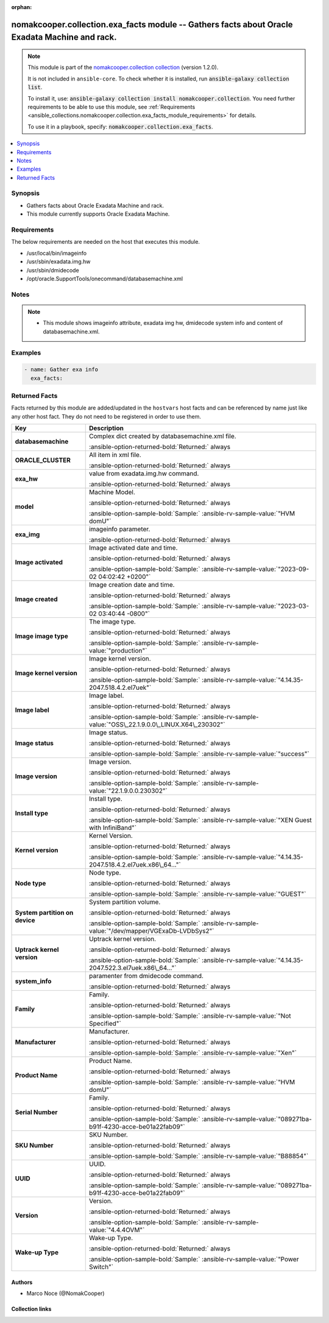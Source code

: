 .. Document meta

:orphan:

.. |antsibull-internal-nbsp| unicode:: 0xA0
    :trim:

.. meta::
  :antsibull-docs: 2.16.3

.. Anchors

.. _ansible_collections.nomakcooper.collection.exa_facts_module:

.. Anchors: short name for ansible.builtin

.. Title

nomakcooper.collection.exa_facts module -- Gathers facts about Oracle Exadata Machine and rack.
+++++++++++++++++++++++++++++++++++++++++++++++++++++++++++++++++++++++++++++++++++++++++++++++

.. Collection note

.. note::
    This module is part of the `nomakcooper.collection collection <https://galaxy.ansible.com/ui/repo/published/nomakcooper/collection/>`_ (version 1.2.0).

    It is not included in ``ansible-core``.
    To check whether it is installed, run :code:`ansible-galaxy collection list`.

    To install it, use: :code:`ansible-galaxy collection install nomakcooper.collection`.
    You need further requirements to be able to use this module,
    see :ref:`Requirements <ansible_collections.nomakcooper.collection.exa_facts_module_requirements>` for details.

    To use it in a playbook, specify: :code:`nomakcooper.collection.exa_facts`.

.. version_added


.. contents::
   :local:
   :depth: 1

.. Deprecated


Synopsis
--------

.. Description

- Gathers facts about Oracle Exadata Machine and rack.
- This module currently supports Oracle Exadata Machine.


.. Aliases


.. Requirements

.. _ansible_collections.nomakcooper.collection.exa_facts_module_requirements:

Requirements
------------
The below requirements are needed on the host that executes this module.

- /usr/local/bin/imageinfo
- /usr/sbin/exadata.img.hw
- /usr/sbin/dmidecode
- /opt/oracle.SupportTools/onecommand/databasemachine.xml






.. Options


.. Attributes


.. Notes

Notes
-----

.. note::
   - This module shows imageinfo attribute, exadata img hw, dmidecode system info and content of databasemachine.xml.

.. Seealso


.. Examples

Examples
--------

.. code-block:: yaml+jinja

    - name: Gather exa info
      exa_facts:



.. Facts

Returned Facts
--------------
Facts returned by this module are added/updated in the ``hostvars`` host facts and can be referenced by name just like any other host fact. They do not need to be registered in order to use them.

.. tabularcolumns:: \X{1}{3}\X{2}{3}

.. list-table::
  :width: 100%
  :widths: auto
  :header-rows: 1
  :class: longtable ansible-option-table

  * - Key
    - Description

  * - .. raw:: html

        <div class="ansible-option-cell">
        <div class="ansibleOptionAnchor" id="return-ansible_facts/databasemachine"></div>

      .. _ansible_collections.nomakcooper.collection.exa_facts_module__return-ansible_facts/databasemachine:

      .. rst-class:: ansible-option-title

      **databasemachine**

      .. raw:: html

        <a class="ansibleOptionLink" href="#return-ansible_facts/databasemachine" title="Permalink to this return value"></a>

      .. ansible-option-type-line::

        :ansible-option-type:`list` / :ansible-option-elements:`elements=string`

      .. raw:: html

        </div>

    - .. raw:: html

        <div class="ansible-option-cell">

      Complex dict created by databasemachine.xml file.


      .. rst-class:: ansible-option-line

      :ansible-option-returned-bold:`Returned:` always


      .. raw:: html

        </div>


  * - .. raw:: html

        <div class="ansible-option-indent"></div><div class="ansible-option-cell">
        <div class="ansibleOptionAnchor" id="return-ansible_facts/databasemachine/ORACLE_CLUSTER"></div>

      .. raw:: latex

        \hspace{0.02\textwidth}\begin{minipage}[t]{0.3\textwidth}

      .. _ansible_collections.nomakcooper.collection.exa_facts_module__return-ansible_facts/databasemachine/oracle_cluster:

      .. rst-class:: ansible-option-title

      **ORACLE_CLUSTER**

      .. raw:: html

        <a class="ansibleOptionLink" href="#return-ansible_facts/databasemachine/ORACLE_CLUSTER" title="Permalink to this return value"></a>

      .. ansible-option-type-line::

        :ansible-option-type:`dictionary`

      .. raw:: html

        </div>

      .. raw:: latex

        \end{minipage}

    - .. raw:: html

        <div class="ansible-option-indent-desc"></div><div class="ansible-option-cell">

      All item in xml file.


      .. rst-class:: ansible-option-line

      :ansible-option-returned-bold:`Returned:` always


      .. raw:: html

        </div>



  * - .. raw:: html

        <div class="ansible-option-cell">
        <div class="ansibleOptionAnchor" id="return-ansible_facts/exa_hw"></div>

      .. _ansible_collections.nomakcooper.collection.exa_facts_module__return-ansible_facts/exa_hw:

      .. rst-class:: ansible-option-title

      **exa_hw**

      .. raw:: html

        <a class="ansibleOptionLink" href="#return-ansible_facts/exa_hw" title="Permalink to this return value"></a>

      .. ansible-option-type-line::

        :ansible-option-type:`list` / :ansible-option-elements:`elements=string`

      .. raw:: html

        </div>

    - .. raw:: html

        <div class="ansible-option-cell">

      value from exadata.img.hw command.


      .. rst-class:: ansible-option-line

      :ansible-option-returned-bold:`Returned:` always


      .. raw:: html

        </div>


  * - .. raw:: html

        <div class="ansible-option-indent"></div><div class="ansible-option-cell">
        <div class="ansibleOptionAnchor" id="return-ansible_facts/exa_hw/model"></div>

      .. raw:: latex

        \hspace{0.02\textwidth}\begin{minipage}[t]{0.3\textwidth}

      .. _ansible_collections.nomakcooper.collection.exa_facts_module__return-ansible_facts/exa_hw/model:

      .. rst-class:: ansible-option-title

      **model**

      .. raw:: html

        <a class="ansibleOptionLink" href="#return-ansible_facts/exa_hw/model" title="Permalink to this return value"></a>

      .. ansible-option-type-line::

        :ansible-option-type:`string`

      .. raw:: html

        </div>

      .. raw:: latex

        \end{minipage}

    - .. raw:: html

        <div class="ansible-option-indent-desc"></div><div class="ansible-option-cell">

      Machine Model.


      .. rst-class:: ansible-option-line

      :ansible-option-returned-bold:`Returned:` always

      .. rst-class:: ansible-option-line
      .. rst-class:: ansible-option-sample

      :ansible-option-sample-bold:`Sample:` :ansible-rv-sample-value:`"HVM domU"`


      .. raw:: html

        </div>



  * - .. raw:: html

        <div class="ansible-option-cell">
        <div class="ansibleOptionAnchor" id="return-ansible_facts/exa_img"></div>

      .. _ansible_collections.nomakcooper.collection.exa_facts_module__return-ansible_facts/exa_img:

      .. rst-class:: ansible-option-title

      **exa_img**

      .. raw:: html

        <a class="ansibleOptionLink" href="#return-ansible_facts/exa_img" title="Permalink to this return value"></a>

      .. ansible-option-type-line::

        :ansible-option-type:`list` / :ansible-option-elements:`elements=string`

      .. raw:: html

        </div>

    - .. raw:: html

        <div class="ansible-option-cell">

      imageinfo parameter.


      .. rst-class:: ansible-option-line

      :ansible-option-returned-bold:`Returned:` always


      .. raw:: html

        </div>


  * - .. raw:: html

        <div class="ansible-option-indent"></div><div class="ansible-option-cell">
        <div class="ansibleOptionAnchor" id="return-ansible_facts/exa_img/Image%20activated"></div>

      .. raw:: latex

        \hspace{0.02\textwidth}\begin{minipage}[t]{0.3\textwidth}

      .. _ansible_collections.nomakcooper.collection.exa_facts_module__return-ansible_facts/exa_img/image activated:

      .. rst-class:: ansible-option-title

      **Image activated**

      .. raw:: html

        <a class="ansibleOptionLink" href="#return-ansible_facts/exa_img/Image%20activated" title="Permalink to this return value"></a>

      .. ansible-option-type-line::

        :ansible-option-type:`string`

      .. raw:: html

        </div>

      .. raw:: latex

        \end{minipage}

    - .. raw:: html

        <div class="ansible-option-indent-desc"></div><div class="ansible-option-cell">

      Image activated date and time.


      .. rst-class:: ansible-option-line

      :ansible-option-returned-bold:`Returned:` always

      .. rst-class:: ansible-option-line
      .. rst-class:: ansible-option-sample

      :ansible-option-sample-bold:`Sample:` :ansible-rv-sample-value:`"2023-09-02 04:02:42 +0200"`


      .. raw:: html

        </div>


  * - .. raw:: html

        <div class="ansible-option-indent"></div><div class="ansible-option-cell">
        <div class="ansibleOptionAnchor" id="return-ansible_facts/exa_img/Image%20created"></div>

      .. raw:: latex

        \hspace{0.02\textwidth}\begin{minipage}[t]{0.3\textwidth}

      .. _ansible_collections.nomakcooper.collection.exa_facts_module__return-ansible_facts/exa_img/image created:

      .. rst-class:: ansible-option-title

      **Image created**

      .. raw:: html

        <a class="ansibleOptionLink" href="#return-ansible_facts/exa_img/Image%20created" title="Permalink to this return value"></a>

      .. ansible-option-type-line::

        :ansible-option-type:`string`

      .. raw:: html

        </div>

      .. raw:: latex

        \end{minipage}

    - .. raw:: html

        <div class="ansible-option-indent-desc"></div><div class="ansible-option-cell">

      Image creation date and time.


      .. rst-class:: ansible-option-line

      :ansible-option-returned-bold:`Returned:` always

      .. rst-class:: ansible-option-line
      .. rst-class:: ansible-option-sample

      :ansible-option-sample-bold:`Sample:` :ansible-rv-sample-value:`"2023-03-02 03:40:44 -0800"`


      .. raw:: html

        </div>


  * - .. raw:: html

        <div class="ansible-option-indent"></div><div class="ansible-option-cell">
        <div class="ansibleOptionAnchor" id="return-ansible_facts/exa_img/Image%20image%20type"></div>

      .. raw:: latex

        \hspace{0.02\textwidth}\begin{minipage}[t]{0.3\textwidth}

      .. _ansible_collections.nomakcooper.collection.exa_facts_module__return-ansible_facts/exa_img/image image type:

      .. rst-class:: ansible-option-title

      **Image image type**

      .. raw:: html

        <a class="ansibleOptionLink" href="#return-ansible_facts/exa_img/Image%20image%20type" title="Permalink to this return value"></a>

      .. ansible-option-type-line::

        :ansible-option-type:`string`

      .. raw:: html

        </div>

      .. raw:: latex

        \end{minipage}

    - .. raw:: html

        <div class="ansible-option-indent-desc"></div><div class="ansible-option-cell">

      The image type.


      .. rst-class:: ansible-option-line

      :ansible-option-returned-bold:`Returned:` always

      .. rst-class:: ansible-option-line
      .. rst-class:: ansible-option-sample

      :ansible-option-sample-bold:`Sample:` :ansible-rv-sample-value:`"production"`


      .. raw:: html

        </div>


  * - .. raw:: html

        <div class="ansible-option-indent"></div><div class="ansible-option-cell">
        <div class="ansibleOptionAnchor" id="return-ansible_facts/exa_img/Image%20kernel%20version"></div>

      .. raw:: latex

        \hspace{0.02\textwidth}\begin{minipage}[t]{0.3\textwidth}

      .. _ansible_collections.nomakcooper.collection.exa_facts_module__return-ansible_facts/exa_img/image kernel version:

      .. rst-class:: ansible-option-title

      **Image kernel version**

      .. raw:: html

        <a class="ansibleOptionLink" href="#return-ansible_facts/exa_img/Image%20kernel%20version" title="Permalink to this return value"></a>

      .. ansible-option-type-line::

        :ansible-option-type:`string`

      .. raw:: html

        </div>

      .. raw:: latex

        \end{minipage}

    - .. raw:: html

        <div class="ansible-option-indent-desc"></div><div class="ansible-option-cell">

      Image kernel version.


      .. rst-class:: ansible-option-line

      :ansible-option-returned-bold:`Returned:` always

      .. rst-class:: ansible-option-line
      .. rst-class:: ansible-option-sample

      :ansible-option-sample-bold:`Sample:` :ansible-rv-sample-value:`"4.14.35-2047.518.4.2.el7uek"`


      .. raw:: html

        </div>


  * - .. raw:: html

        <div class="ansible-option-indent"></div><div class="ansible-option-cell">
        <div class="ansibleOptionAnchor" id="return-ansible_facts/exa_img/Image%20label"></div>

      .. raw:: latex

        \hspace{0.02\textwidth}\begin{minipage}[t]{0.3\textwidth}

      .. _ansible_collections.nomakcooper.collection.exa_facts_module__return-ansible_facts/exa_img/image label:

      .. rst-class:: ansible-option-title

      **Image label**

      .. raw:: html

        <a class="ansibleOptionLink" href="#return-ansible_facts/exa_img/Image%20label" title="Permalink to this return value"></a>

      .. ansible-option-type-line::

        :ansible-option-type:`string`

      .. raw:: html

        </div>

      .. raw:: latex

        \end{minipage}

    - .. raw:: html

        <div class="ansible-option-indent-desc"></div><div class="ansible-option-cell">

      Image label.


      .. rst-class:: ansible-option-line

      :ansible-option-returned-bold:`Returned:` always

      .. rst-class:: ansible-option-line
      .. rst-class:: ansible-option-sample

      :ansible-option-sample-bold:`Sample:` :ansible-rv-sample-value:`"OSS\_22.1.9.0.0\_LINUX.X64\_230302"`


      .. raw:: html

        </div>


  * - .. raw:: html

        <div class="ansible-option-indent"></div><div class="ansible-option-cell">
        <div class="ansibleOptionAnchor" id="return-ansible_facts/exa_img/Image%20status"></div>

      .. raw:: latex

        \hspace{0.02\textwidth}\begin{minipage}[t]{0.3\textwidth}

      .. _ansible_collections.nomakcooper.collection.exa_facts_module__return-ansible_facts/exa_img/image status:

      .. rst-class:: ansible-option-title

      **Image status**

      .. raw:: html

        <a class="ansibleOptionLink" href="#return-ansible_facts/exa_img/Image%20status" title="Permalink to this return value"></a>

      .. ansible-option-type-line::

        :ansible-option-type:`string`

      .. raw:: html

        </div>

      .. raw:: latex

        \end{minipage}

    - .. raw:: html

        <div class="ansible-option-indent-desc"></div><div class="ansible-option-cell">

      Image status.


      .. rst-class:: ansible-option-line

      :ansible-option-returned-bold:`Returned:` always

      .. rst-class:: ansible-option-line
      .. rst-class:: ansible-option-sample

      :ansible-option-sample-bold:`Sample:` :ansible-rv-sample-value:`"success"`


      .. raw:: html

        </div>


  * - .. raw:: html

        <div class="ansible-option-indent"></div><div class="ansible-option-cell">
        <div class="ansibleOptionAnchor" id="return-ansible_facts/exa_img/Image%20version"></div>

      .. raw:: latex

        \hspace{0.02\textwidth}\begin{minipage}[t]{0.3\textwidth}

      .. _ansible_collections.nomakcooper.collection.exa_facts_module__return-ansible_facts/exa_img/image version:

      .. rst-class:: ansible-option-title

      **Image version**

      .. raw:: html

        <a class="ansibleOptionLink" href="#return-ansible_facts/exa_img/Image%20version" title="Permalink to this return value"></a>

      .. ansible-option-type-line::

        :ansible-option-type:`string`

      .. raw:: html

        </div>

      .. raw:: latex

        \end{minipage}

    - .. raw:: html

        <div class="ansible-option-indent-desc"></div><div class="ansible-option-cell">

      Image version.


      .. rst-class:: ansible-option-line

      :ansible-option-returned-bold:`Returned:` always

      .. rst-class:: ansible-option-line
      .. rst-class:: ansible-option-sample

      :ansible-option-sample-bold:`Sample:` :ansible-rv-sample-value:`"22.1.9.0.0.230302"`


      .. raw:: html

        </div>


  * - .. raw:: html

        <div class="ansible-option-indent"></div><div class="ansible-option-cell">
        <div class="ansibleOptionAnchor" id="return-ansible_facts/exa_img/Install%20type"></div>

      .. raw:: latex

        \hspace{0.02\textwidth}\begin{minipage}[t]{0.3\textwidth}

      .. _ansible_collections.nomakcooper.collection.exa_facts_module__return-ansible_facts/exa_img/install type:

      .. rst-class:: ansible-option-title

      **Install type**

      .. raw:: html

        <a class="ansibleOptionLink" href="#return-ansible_facts/exa_img/Install%20type" title="Permalink to this return value"></a>

      .. ansible-option-type-line::

        :ansible-option-type:`string`

      .. raw:: html

        </div>

      .. raw:: latex

        \end{minipage}

    - .. raw:: html

        <div class="ansible-option-indent-desc"></div><div class="ansible-option-cell">

      Install type.


      .. rst-class:: ansible-option-line

      :ansible-option-returned-bold:`Returned:` always

      .. rst-class:: ansible-option-line
      .. rst-class:: ansible-option-sample

      :ansible-option-sample-bold:`Sample:` :ansible-rv-sample-value:`"XEN Guest with InfiniBand"`


      .. raw:: html

        </div>


  * - .. raw:: html

        <div class="ansible-option-indent"></div><div class="ansible-option-cell">
        <div class="ansibleOptionAnchor" id="return-ansible_facts/exa_img/Kernel%20version"></div>

      .. raw:: latex

        \hspace{0.02\textwidth}\begin{minipage}[t]{0.3\textwidth}

      .. _ansible_collections.nomakcooper.collection.exa_facts_module__return-ansible_facts/exa_img/kernel version:

      .. rst-class:: ansible-option-title

      **Kernel version**

      .. raw:: html

        <a class="ansibleOptionLink" href="#return-ansible_facts/exa_img/Kernel%20version" title="Permalink to this return value"></a>

      .. ansible-option-type-line::

        :ansible-option-type:`string`

      .. raw:: html

        </div>

      .. raw:: latex

        \end{minipage}

    - .. raw:: html

        <div class="ansible-option-indent-desc"></div><div class="ansible-option-cell">

      Kernel Version.


      .. rst-class:: ansible-option-line

      :ansible-option-returned-bold:`Returned:` always

      .. rst-class:: ansible-option-line
      .. rst-class:: ansible-option-sample

      :ansible-option-sample-bold:`Sample:` :ansible-rv-sample-value:`"4.14.35-2047.518.4.2.el7uek.x86\_64..."`


      .. raw:: html

        </div>


  * - .. raw:: html

        <div class="ansible-option-indent"></div><div class="ansible-option-cell">
        <div class="ansibleOptionAnchor" id="return-ansible_facts/exa_img/Node%20type"></div>

      .. raw:: latex

        \hspace{0.02\textwidth}\begin{minipage}[t]{0.3\textwidth}

      .. _ansible_collections.nomakcooper.collection.exa_facts_module__return-ansible_facts/exa_img/node type:

      .. rst-class:: ansible-option-title

      **Node type**

      .. raw:: html

        <a class="ansibleOptionLink" href="#return-ansible_facts/exa_img/Node%20type" title="Permalink to this return value"></a>

      .. ansible-option-type-line::

        :ansible-option-type:`string`

      .. raw:: html

        </div>

      .. raw:: latex

        \end{minipage}

    - .. raw:: html

        <div class="ansible-option-indent-desc"></div><div class="ansible-option-cell">

      Node type.


      .. rst-class:: ansible-option-line

      :ansible-option-returned-bold:`Returned:` always

      .. rst-class:: ansible-option-line
      .. rst-class:: ansible-option-sample

      :ansible-option-sample-bold:`Sample:` :ansible-rv-sample-value:`"GUEST"`


      .. raw:: html

        </div>


  * - .. raw:: html

        <div class="ansible-option-indent"></div><div class="ansible-option-cell">
        <div class="ansibleOptionAnchor" id="return-ansible_facts/exa_img/System%20partition%20on%20device"></div>

      .. raw:: latex

        \hspace{0.02\textwidth}\begin{minipage}[t]{0.3\textwidth}

      .. _ansible_collections.nomakcooper.collection.exa_facts_module__return-ansible_facts/exa_img/system partition on device:

      .. rst-class:: ansible-option-title

      **System partition on device**

      .. raw:: html

        <a class="ansibleOptionLink" href="#return-ansible_facts/exa_img/System%20partition%20on%20device" title="Permalink to this return value"></a>

      .. ansible-option-type-line::

        :ansible-option-type:`string`

      .. raw:: html

        </div>

      .. raw:: latex

        \end{minipage}

    - .. raw:: html

        <div class="ansible-option-indent-desc"></div><div class="ansible-option-cell">

      System partition volume.


      .. rst-class:: ansible-option-line

      :ansible-option-returned-bold:`Returned:` always

      .. rst-class:: ansible-option-line
      .. rst-class:: ansible-option-sample

      :ansible-option-sample-bold:`Sample:` :ansible-rv-sample-value:`"/dev/mapper/VGExaDb-LVDbSys2"`


      .. raw:: html

        </div>


  * - .. raw:: html

        <div class="ansible-option-indent"></div><div class="ansible-option-cell">
        <div class="ansibleOptionAnchor" id="return-ansible_facts/exa_img/Uptrack%20kernel%20version"></div>

      .. raw:: latex

        \hspace{0.02\textwidth}\begin{minipage}[t]{0.3\textwidth}

      .. _ansible_collections.nomakcooper.collection.exa_facts_module__return-ansible_facts/exa_img/uptrack kernel version:

      .. rst-class:: ansible-option-title

      **Uptrack kernel version**

      .. raw:: html

        <a class="ansibleOptionLink" href="#return-ansible_facts/exa_img/Uptrack%20kernel%20version" title="Permalink to this return value"></a>

      .. ansible-option-type-line::

        :ansible-option-type:`string`

      .. raw:: html

        </div>

      .. raw:: latex

        \end{minipage}

    - .. raw:: html

        <div class="ansible-option-indent-desc"></div><div class="ansible-option-cell">

      Uptrack kernel version.


      .. rst-class:: ansible-option-line

      :ansible-option-returned-bold:`Returned:` always

      .. rst-class:: ansible-option-line
      .. rst-class:: ansible-option-sample

      :ansible-option-sample-bold:`Sample:` :ansible-rv-sample-value:`"4.14.35-2047.522.3.el7uek.x86\_64..."`


      .. raw:: html

        </div>



  * - .. raw:: html

        <div class="ansible-option-cell">
        <div class="ansibleOptionAnchor" id="return-ansible_facts/system_info"></div>

      .. _ansible_collections.nomakcooper.collection.exa_facts_module__return-ansible_facts/system_info:

      .. rst-class:: ansible-option-title

      **system_info**

      .. raw:: html

        <a class="ansibleOptionLink" href="#return-ansible_facts/system_info" title="Permalink to this return value"></a>

      .. ansible-option-type-line::

        :ansible-option-type:`list` / :ansible-option-elements:`elements=string`

      .. raw:: html

        </div>

    - .. raw:: html

        <div class="ansible-option-cell">

      paramenter from dmidecode command.


      .. rst-class:: ansible-option-line

      :ansible-option-returned-bold:`Returned:` always


      .. raw:: html

        </div>


  * - .. raw:: html

        <div class="ansible-option-indent"></div><div class="ansible-option-cell">
        <div class="ansibleOptionAnchor" id="return-ansible_facts/system_info/Family"></div>

      .. raw:: latex

        \hspace{0.02\textwidth}\begin{minipage}[t]{0.3\textwidth}

      .. _ansible_collections.nomakcooper.collection.exa_facts_module__return-ansible_facts/system_info/family:

      .. rst-class:: ansible-option-title

      **Family**

      .. raw:: html

        <a class="ansibleOptionLink" href="#return-ansible_facts/system_info/Family" title="Permalink to this return value"></a>

      .. ansible-option-type-line::

        :ansible-option-type:`string`

      .. raw:: html

        </div>

      .. raw:: latex

        \end{minipage}

    - .. raw:: html

        <div class="ansible-option-indent-desc"></div><div class="ansible-option-cell">

      Family.


      .. rst-class:: ansible-option-line

      :ansible-option-returned-bold:`Returned:` always

      .. rst-class:: ansible-option-line
      .. rst-class:: ansible-option-sample

      :ansible-option-sample-bold:`Sample:` :ansible-rv-sample-value:`"Not Specified"`


      .. raw:: html

        </div>


  * - .. raw:: html

        <div class="ansible-option-indent"></div><div class="ansible-option-cell">
        <div class="ansibleOptionAnchor" id="return-ansible_facts/system_info/Manufacturer"></div>

      .. raw:: latex

        \hspace{0.02\textwidth}\begin{minipage}[t]{0.3\textwidth}

      .. _ansible_collections.nomakcooper.collection.exa_facts_module__return-ansible_facts/system_info/manufacturer:

      .. rst-class:: ansible-option-title

      **Manufacturer**

      .. raw:: html

        <a class="ansibleOptionLink" href="#return-ansible_facts/system_info/Manufacturer" title="Permalink to this return value"></a>

      .. ansible-option-type-line::

        :ansible-option-type:`string`

      .. raw:: html

        </div>

      .. raw:: latex

        \end{minipage}

    - .. raw:: html

        <div class="ansible-option-indent-desc"></div><div class="ansible-option-cell">

      Manufacturer.


      .. rst-class:: ansible-option-line

      :ansible-option-returned-bold:`Returned:` always

      .. rst-class:: ansible-option-line
      .. rst-class:: ansible-option-sample

      :ansible-option-sample-bold:`Sample:` :ansible-rv-sample-value:`"Xen"`


      .. raw:: html

        </div>


  * - .. raw:: html

        <div class="ansible-option-indent"></div><div class="ansible-option-cell">
        <div class="ansibleOptionAnchor" id="return-ansible_facts/system_info/Product%20Name"></div>

      .. raw:: latex

        \hspace{0.02\textwidth}\begin{minipage}[t]{0.3\textwidth}

      .. _ansible_collections.nomakcooper.collection.exa_facts_module__return-ansible_facts/system_info/product name:

      .. rst-class:: ansible-option-title

      **Product Name**

      .. raw:: html

        <a class="ansibleOptionLink" href="#return-ansible_facts/system_info/Product%20Name" title="Permalink to this return value"></a>

      .. ansible-option-type-line::

        :ansible-option-type:`string`

      .. raw:: html

        </div>

      .. raw:: latex

        \end{minipage}

    - .. raw:: html

        <div class="ansible-option-indent-desc"></div><div class="ansible-option-cell">

      Product Name.


      .. rst-class:: ansible-option-line

      :ansible-option-returned-bold:`Returned:` always

      .. rst-class:: ansible-option-line
      .. rst-class:: ansible-option-sample

      :ansible-option-sample-bold:`Sample:` :ansible-rv-sample-value:`"HVM domU"`


      .. raw:: html

        </div>


  * - .. raw:: html

        <div class="ansible-option-indent"></div><div class="ansible-option-cell">
        <div class="ansibleOptionAnchor" id="return-ansible_facts/system_info/Serial%20Number"></div>

      .. raw:: latex

        \hspace{0.02\textwidth}\begin{minipage}[t]{0.3\textwidth}

      .. _ansible_collections.nomakcooper.collection.exa_facts_module__return-ansible_facts/system_info/serial number:

      .. rst-class:: ansible-option-title

      **Serial Number**

      .. raw:: html

        <a class="ansibleOptionLink" href="#return-ansible_facts/system_info/Serial%20Number" title="Permalink to this return value"></a>

      .. ansible-option-type-line::

        :ansible-option-type:`string`

      .. raw:: html

        </div>

      .. raw:: latex

        \end{minipage}

    - .. raw:: html

        <div class="ansible-option-indent-desc"></div><div class="ansible-option-cell">

      Family.


      .. rst-class:: ansible-option-line

      :ansible-option-returned-bold:`Returned:` always

      .. rst-class:: ansible-option-line
      .. rst-class:: ansible-option-sample

      :ansible-option-sample-bold:`Sample:` :ansible-rv-sample-value:`"089271ba-b91f-4230-acce-be01a22fab09"`


      .. raw:: html

        </div>


  * - .. raw:: html

        <div class="ansible-option-indent"></div><div class="ansible-option-cell">
        <div class="ansibleOptionAnchor" id="return-ansible_facts/system_info/SKU%20Number"></div>

      .. raw:: latex

        \hspace{0.02\textwidth}\begin{minipage}[t]{0.3\textwidth}

      .. _ansible_collections.nomakcooper.collection.exa_facts_module__return-ansible_facts/system_info/sku number:

      .. rst-class:: ansible-option-title

      **SKU Number**

      .. raw:: html

        <a class="ansibleOptionLink" href="#return-ansible_facts/system_info/SKU%20Number" title="Permalink to this return value"></a>

      .. ansible-option-type-line::

        :ansible-option-type:`string`

      .. raw:: html

        </div>

      .. raw:: latex

        \end{minipage}

    - .. raw:: html

        <div class="ansible-option-indent-desc"></div><div class="ansible-option-cell">

      SKU Number.


      .. rst-class:: ansible-option-line

      :ansible-option-returned-bold:`Returned:` always

      .. rst-class:: ansible-option-line
      .. rst-class:: ansible-option-sample

      :ansible-option-sample-bold:`Sample:` :ansible-rv-sample-value:`"B88854"`


      .. raw:: html

        </div>


  * - .. raw:: html

        <div class="ansible-option-indent"></div><div class="ansible-option-cell">
        <div class="ansibleOptionAnchor" id="return-ansible_facts/system_info/UUID"></div>

      .. raw:: latex

        \hspace{0.02\textwidth}\begin{minipage}[t]{0.3\textwidth}

      .. _ansible_collections.nomakcooper.collection.exa_facts_module__return-ansible_facts/system_info/uuid:

      .. rst-class:: ansible-option-title

      **UUID**

      .. raw:: html

        <a class="ansibleOptionLink" href="#return-ansible_facts/system_info/UUID" title="Permalink to this return value"></a>

      .. ansible-option-type-line::

        :ansible-option-type:`string`

      .. raw:: html

        </div>

      .. raw:: latex

        \end{minipage}

    - .. raw:: html

        <div class="ansible-option-indent-desc"></div><div class="ansible-option-cell">

      UUID.


      .. rst-class:: ansible-option-line

      :ansible-option-returned-bold:`Returned:` always

      .. rst-class:: ansible-option-line
      .. rst-class:: ansible-option-sample

      :ansible-option-sample-bold:`Sample:` :ansible-rv-sample-value:`"089271ba-b91f-4230-acce-be01a22fab09"`


      .. raw:: html

        </div>


  * - .. raw:: html

        <div class="ansible-option-indent"></div><div class="ansible-option-cell">
        <div class="ansibleOptionAnchor" id="return-ansible_facts/system_info/Version"></div>

      .. raw:: latex

        \hspace{0.02\textwidth}\begin{minipage}[t]{0.3\textwidth}

      .. _ansible_collections.nomakcooper.collection.exa_facts_module__return-ansible_facts/system_info/version:

      .. rst-class:: ansible-option-title

      **Version**

      .. raw:: html

        <a class="ansibleOptionLink" href="#return-ansible_facts/system_info/Version" title="Permalink to this return value"></a>

      .. ansible-option-type-line::

        :ansible-option-type:`string`

      .. raw:: html

        </div>

      .. raw:: latex

        \end{minipage}

    - .. raw:: html

        <div class="ansible-option-indent-desc"></div><div class="ansible-option-cell">

      Version.


      .. rst-class:: ansible-option-line

      :ansible-option-returned-bold:`Returned:` always

      .. rst-class:: ansible-option-line
      .. rst-class:: ansible-option-sample

      :ansible-option-sample-bold:`Sample:` :ansible-rv-sample-value:`"4.4.4OVM"`


      .. raw:: html

        </div>


  * - .. raw:: html

        <div class="ansible-option-indent"></div><div class="ansible-option-cell">
        <div class="ansibleOptionAnchor" id="return-ansible_facts/system_info/Wake-up%20Type"></div>

      .. raw:: latex

        \hspace{0.02\textwidth}\begin{minipage}[t]{0.3\textwidth}

      .. _ansible_collections.nomakcooper.collection.exa_facts_module__return-ansible_facts/system_info/wake-up type:

      .. rst-class:: ansible-option-title

      **Wake-up Type**

      .. raw:: html

        <a class="ansibleOptionLink" href="#return-ansible_facts/system_info/Wake-up%20Type" title="Permalink to this return value"></a>

      .. ansible-option-type-line::

        :ansible-option-type:`string`

      .. raw:: html

        </div>

      .. raw:: latex

        \end{minipage}

    - .. raw:: html

        <div class="ansible-option-indent-desc"></div><div class="ansible-option-cell">

      Wake-up Type.


      .. rst-class:: ansible-option-line

      :ansible-option-returned-bold:`Returned:` always

      .. rst-class:: ansible-option-line
      .. rst-class:: ansible-option-sample

      :ansible-option-sample-bold:`Sample:` :ansible-rv-sample-value:`"Power Switch"`


      .. raw:: html

        </div>




.. Return values


..  Status (Presently only deprecated)


.. Authors

Authors
~~~~~~~

- Marco Noce (@NomakCooper)



.. Extra links

Collection links
~~~~~~~~~~~~~~~~

.. ansible-links::

  - title: "Issue Tracker"
    url: "https://github.com/NomakCooper/collection/issues"
    external: true
  - title: "Repository (Sources)"
    url: "https://github.com/NomakCooper/collection"
    external: true


.. Parsing errors
